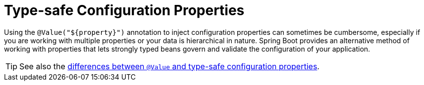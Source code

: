 [[features.external-config.typesafe-configuration-properties]]
= Type-safe Configuration Properties
:page-section-summary-toc: 1

Using the `@Value("$\{property}")` annotation to inject configuration properties can sometimes be cumbersome, especially if you are working with multiple properties or your data is hierarchical in nature.
Spring Boot provides an alternative method of working with properties that lets strongly typed beans govern and validate the configuration of your application.

TIP: See also the xref:features/external-config/typesafe-configuration-properties/vs-value-annotation.adoc[differences between `@Value` and type-safe configuration properties].



